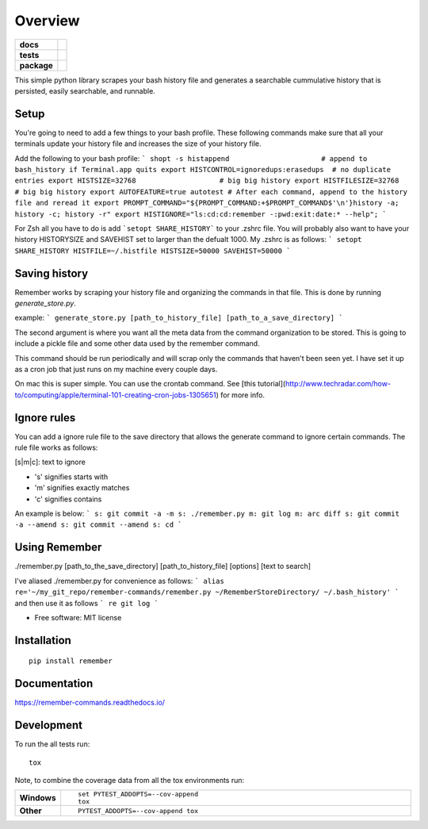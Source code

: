 ========
Overview
========

.. start-badges

.. list-table::
    :stub-columns: 1

    * - docs
      - |docs|
    * - tests
      - | |travis| |requires|
        | |codecov|
    * - package
      - | |version| |wheel| |supported-versions| |supported-implementations|
        | |commits-since|

.. |docs| image:: https://readthedocs.org/projects/remember-commands/badge/?style=flat
    :target: https://readthedocs.org/projects/remember-commands
    :alt: Documentation Status

.. |travis| image:: https://travis-ci.org/behroozkhorashadi/remember-commands.svg?branch=master
    :alt: Travis-CI Build Status
    :target: https://travis-ci.org/behroozkhorashadi/remember-commands

.. |requires| image:: https://requires.io/github/behroozkhorashadi/remember-commands/requirements.svg?branch=master
    :alt: Requirements Status
    :target: https://requires.io/github/behroozkhorashadi/remember-commands/requirements/?branch=master

.. |codecov| image:: https://codecov.io/github/behroozkhorashadi/remember-commands/coverage.svg?branch=master
    :alt: Coverage Status
    :target: https://codecov.io/github/behroozkhorashadi/remember-commands

.. |version| image:: https://img.shields.io/pypi/v/remember.svg
    :alt: PyPI Package latest release
    :target: https://pypi.python.org/pypi/remember

.. |commits-since| image:: https://img.shields.io/github/commits-since/behroozkhorashadi/remember-commands/v0.1.0.svg
    :alt: Commits since latest release
    :target: https://github.com/behroozkhorashadi/remember-commands/compare/v0.1.0...master

.. |wheel| image:: https://img.shields.io/pypi/wheel/remember.svg
    :alt: PyPI Wheel
    :target: https://pypi.python.org/pypi/remember

.. |supported-versions| image:: https://img.shields.io/pypi/pyversions/remember.svg
    :alt: Supported versions
    :target: https://pypi.python.org/pypi/remember

.. |supported-implementations| image:: https://img.shields.io/pypi/implementation/remember.svg
    :alt: Supported implementations
    :target: https://pypi.python.org/pypi/remember


.. end-badges

This simple python library scrapes your bash history file and generates a searchable cummulative history that is persisted, easily searchable, and runnable.

Setup
=====
You're going to need to add a few things to your bash profile. These following commands make sure that all your terminals update your history file and increases the size of your history file.

Add the following to your bash profile:
```
shopt -s histappend                      # append to bash_history if Terminal.app quits
export HISTCONTROL=ignoredups:erasedups  # no duplicate entries
export HISTSIZE=32768                    # big big history
export HISTFILESIZE=32768                # big big history
export AUTOFEATURE=true autotest
# After each command, append to the history file and reread it
export PROMPT_COMMAND="${PROMPT_COMMAND:+$PROMPT_COMMAND$'\n'}history -a; history -c; history -r"
export HISTIGNORE="ls:cd:cd:remember -:pwd:exit:date:* --help";
```

For Zsh all you have to do is add ```setopt SHARE_HISTORY``` to your .zshrc file.
You will probably also want to have your history HISTORYSIZE and SAVEHIST set to larger than the defualt 1000. My .zshrc is as follows:
```
setopt SHARE_HISTORY
HISTFILE=~/.histfile
HISTSIZE=50000
SAVEHIST=50000
```

Saving history
==============
Remember works by scraping your history file and organizing the commands in that file. This is done by running *generate_store.py*.

example:
```
generate_store.py [path_to_history_file] [path_to_a_save_directory]
```

The second argument is where you want all the meta data from the command organization to be stored. This is going to include a pickle file and some other data used by the remember command.

This command should be run periodically and will scrap only the commands that haven't been seen yet. I have set it up as a cron job that just runs on my machine every couple days.

On mac this is super simple. You can use the crontab command. See [this tutorial](http://www.techradar.com/how-to/computing/apple/terminal-101-creating-cron-jobs-1305651) for
more info.

Ignore rules
============
You can add a ignore rule file to the save directory that allows the generate command to ignore certain commands. The rule file works as follows:

[s|m|c]\: text to ignore

- 's' signifies starts with
- 'm' signifies exactly matches
- 'c' signifies contains

An example is below:
```
s: git commit -a -m
s: ./remember.py
m: git log
m: arc diff
s: git commit -a --amend
s: git commit --amend
s: cd
```

Using Remember
==============
./remember.py [path_to_the_save_directory] [path_to_history_file] [options] [text to search]

I've aliased ./remember.py for convenience as follows:
```
alias re='~/my_git_repo/remember-commands/remember.py ~/RememberStoreDirectory/ ~/.bash_history'
```
and then use it as follows
```
re git log
```



* Free software: MIT license

Installation
============

::

    pip install remember

Documentation
=============

https://remember-commands.readthedocs.io/

Development
===========

To run the all tests run::

    tox

Note, to combine the coverage data from all the tox environments run:

.. list-table::
    :widths: 10 90
    :stub-columns: 1

    - - Windows
      - ::

            set PYTEST_ADDOPTS=--cov-append
            tox

    - - Other
      - ::

            PYTEST_ADDOPTS=--cov-append tox
